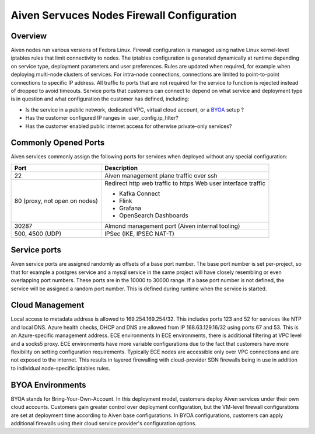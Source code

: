 Aiven Servuces Nodes Firewall Configuration
#############################################

Overview
-------------
Aiven nodes run various versions of Fedora Linux. Firewall configuration is managed using native Linux kernel-level iptables rules that limit connectivity to nodes.
The iptables configuration is generated dynamically at runtime depending on service type, deployment parameters and user preferences. Rules are updated when required, for example when deploying multi-node clusters of services.
For intra-node connections, connections are limited to point-to-point connections to specific IP address. All traffic to ports that are not required for the service to function is rejected instead of dropped to avoid timeouts.
Service ports that customers can connect to depend on what service and deployment type is in question and what configuration the customer has defined, including:

* Is the service in a public network, dedicated VPC, virtual cloud account, or a `BYOA <https://docs.aiven.io/docs/platform/concepts/byoa>`_ setup ?
* Has the customer configured IP ranges in  user_config.ip_filter?
* Has the customer enabled public internet access for otherwise private-only services?

Commonly Opened Ports
----------------------
Aiven services commonly assign the following ports for services when deployed without any special configuration:

=============================   =============================================================
Port                            Description
=============================   =============================================================
22                              Aiven management plane traffic over ssh
80 (proxy, not open on nodes)   Redirect http web traffic to https
                                Web user interface traffic

                                *  Kafka Connect
                                *  Flink
                                *  Grafana
                                *  OpenSearch Dashboards
30287                           Almond management port (Aiven internal tooling)
500, 4500 (UDP)                 IPSec (IKE, IPSEC NAT-T)
=============================   =============================================================

Service ports
--------------

Aiven service ports are assigned randomly as offsets of a base port number. The base port number is set per-project, so that for example a postgres service and a mysql service in the same project will have closely resembling or even overlapping port numbers. These ports are in the 10000 to 30000 range.
If a base port number is not defined, the service will be assigned a random port number. This is defined during runtime when the service is started.

Cloud Management
----------------
Local access to metadata address is allowed to 169.254.169.254/32. This includes ports 123 and 52 for services like NTP and local DNS.
Azure health checks, DHCP and DNS are allowed from IP 168.63.129.16/32 using ports 67 and 53. This is an Azure-specific management address.
ECE environments
In ECE environments, there is additional filtering at VPC level and a socks5 proxy. ECE environments have more variable configurations due to the fact that customers have more flexibility on setting configuration requirements. Typically ECE nodes are accessible only over VPC connections and are not exposed to the internet. This results in layered firewalling with cloud-provider SDN firewalls being in use in addition to individual node-specific iptables rules.

BYOA Environments
-----------------
BYOA stands for Bring-Your-Own-Account. In this deployment model, customers deploy Aiven services under their own cloud accounts. Customers gain greater control over deployment configuration, but the VM-level firewall configurations are set at deployment time according to Aiven base configurations. In BYOA configurations, customers can apply additional firewalls using their cloud service provider's configuration options.
